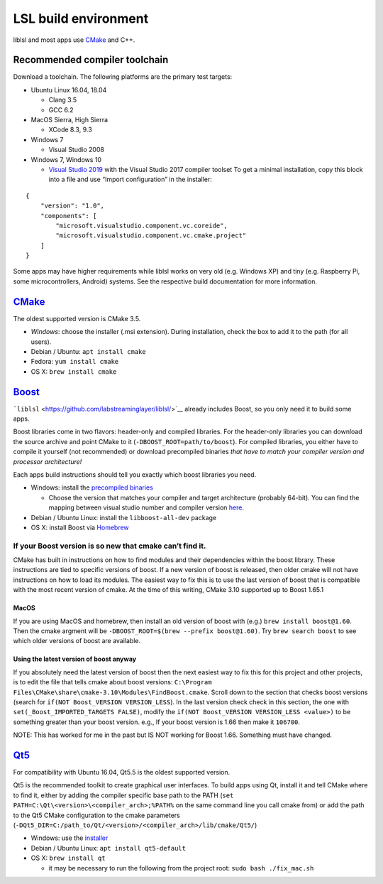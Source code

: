 LSL build environment
=====================

liblsl and most apps use `CMake <#CMake>`__ and C++.

Recommended compiler toolchain
------------------------------

Download a toolchain. The following platforms are the primary test
targets:

-  Ubuntu Linux 16.04, 18.04

   -  Clang 3.5
   -  GCC 6.2

-  MacOS Sierra, High Sierra

   -  XCode 8.3, 9.3

-  Windows 7

   -  Visual Studio 2008

-  Windows 7, Windows 10

   -  `Visual Studio 2019 <https://visualstudio.com/downloads>`__ with
      the Visual Studio 2017 compiler toolset To get a minimal
      installation, copy this block into a file and use “Import
      configuration” in the installer:

::

   {
       "version": "1.0",
       "components": [
           "microsoft.visualstudio.component.vc.coreide",
           "microsoft.visualstudio.component.vc.cmake.project"
       ]
   }

Some apps may have higher requirements while liblsl works on very old
(e.g. Windows XP) and tiny (e.g. Raspberry Pi, some microcontrollers,
Android) systems. See the respective build documentation for more
information.

`CMake <https://cmake.org/download/>`__
---------------------------------------

The oldest supported version is CMake 3.5.

-  *Windows*: choose the installer (.msi extension). During
   installation, check the box to add it to the path (for all users).
-  Debian / Ubuntu: ``apt install cmake``
-  Fedora: ``yum install cmake``
-  OS X: ``brew install cmake``

`Boost <https://boost.org>`__
-----------------------------

```liblsl`` <https://github.com/labstreaminglayer/liblsl/>`__ already
includes Boost, so you only need it to build some apps.

Boost libraries come in two flavors: header-only and compiled libraries.
For the header-only libraries you can download the source archive and
point CMake to it (``-DBOOST_ROOT=path/to/boost``). For compiled
libraries, you either have to compile it yourself (not recommended) or
download precompiled binaries *that have to match your compiler version
and processor architecture!*

Each apps build instructions should tell you exactly which boost
libraries you need.

-  Windows: install the `precompiled
   binaries <https://sourceforge.net/projects/boost/files/boost-binaries/>`__

   -  Choose the version that matches your compiler and target
      architecture (probably 64-bit). You can find the mapping between
      visual studio number and compiler version
      `here <https://en.wikipedia.org/wiki/Microsoft_Visual_C%2B%2B#Internal_version_numbering>`__.

-  Debian / Ubuntu Linux: install the ``libboost-all-dev`` package
-  OS X: install Boost via `Homebrew <https://brew.sh/>`__

If your Boost version is so new that cmake can’t find it.
~~~~~~~~~~~~~~~~~~~~~~~~~~~~~~~~~~~~~~~~~~~~~~~~~~~~~~~~~

CMake has built in instructions on how to find modules and their
dependencies within the boost library. These instructions are tied to
specific versions of boost. If a new version of boost is released, then
older cmake will not have instructions on how to load its modules. The
easiest way to fix this is to use the last version of boost that is
compatible with the most recent version of cmake. At the time of this
writing, CMake 3.10 supported up to Boost 1.65.1

MacOS
^^^^^

If you are using MacOS and homebrew, then install an old version of
boost with (e.g.) ``brew install boost@1.60``. Then the cmake argment
will be ``-DBOOST_ROOT=$(brew --prefix boost@1.60)``. Try
``brew search boost`` to see which older versions of boost are
available.

Using the latest version of boost anyway
^^^^^^^^^^^^^^^^^^^^^^^^^^^^^^^^^^^^^^^^

If you absolutely need the latest version of boost then the next easiest
way to fix this for this project and other projects, is to edit the file
that tells cmake about boost versions:
``C:\Program Files\CMake\share\cmake-3.10\Modules\FindBoost.cmake``.
Scroll down to the section that checks boost versions (search for
``if(NOT Boost_VERSION VERSION_LESS``). In the last version check check
in this section, the one with ``set(_Boost_IMPORTED_TARGETS FALSE)``,
modify the ``if(NOT Boost_VERSION VERSION_LESS <value>)`` to be
something greater than your boost version. e.g., If your boost version
is 1.66 then make it ``106700``.

NOTE: This has worked for me in the past but IS NOT working for Boost
1.66. Something must have changed.

`Qt5 <http://qt.io>`__
----------------------

For compatibility with Ubuntu 16.04, Qt5.5 is the oldest supported
version.

Qt5 is the recommended toolkit to create graphical user interfaces. To
build apps using Qt, install it and tell CMake where to find it, either
by adding the compiler specific base path to the PATH
(``set PATH=C:\Qt\<version>\<compiler_arch>;%PATH%`` on the same command
line you call cmake from) or add the path to the Qt5 CMake configuration
to the cmake parameters
(``-DQt5_DIR=C:/path_to/Qt/<version>/<compiler_arch>/lib/cmake/Qt5/``)

-  Windows: use the
   `installer <http://download.qt.io/official_releases/online_installers/qt-unified-windows-x86-online.exe>`__
-  Debian / Ubuntu Linux: ``apt install qt5-default``
-  OS X: ``brew install qt``

   -  it may be necessary to run the following from the project root:
      ``sudo bash ./fix_mac.sh``
